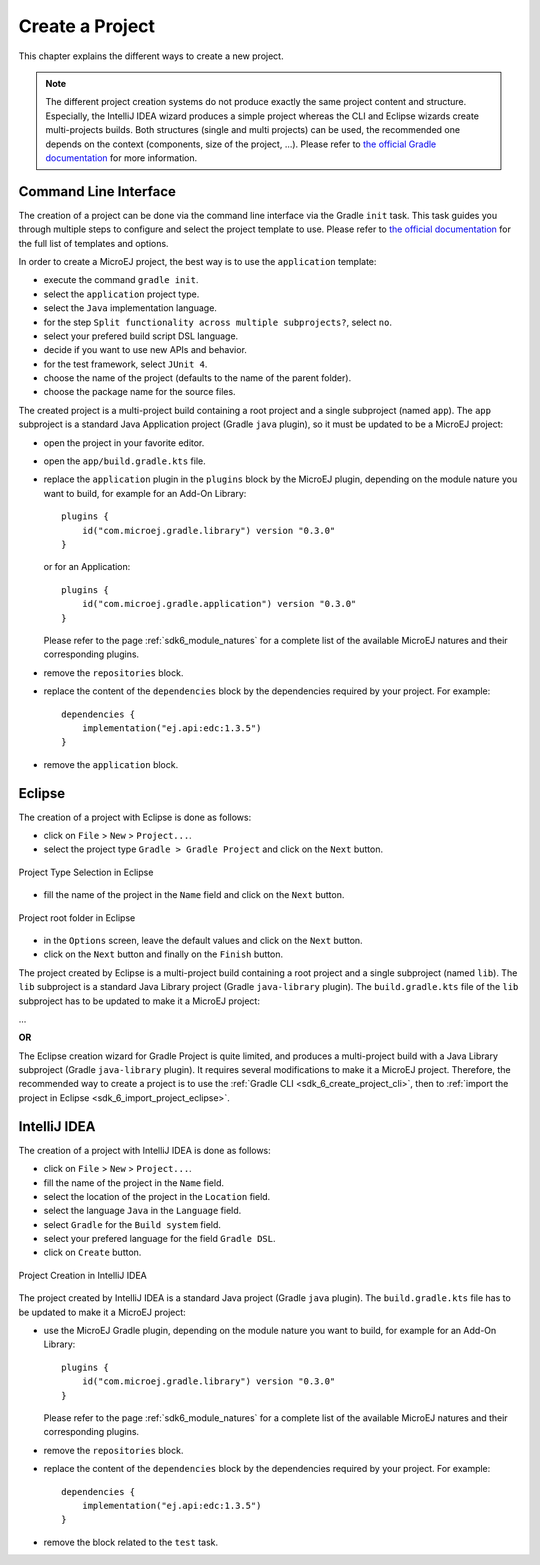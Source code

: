 .. _sdk_6_create_project:

Create a Project
================

This chapter explains the different ways to create a new project.

.. note::
  The different project creation systems do not produce exactly the same project content and structure.
  Especially, the IntelliJ IDEA wizard produces a simple project whereas the CLI and Eclipse wizards create multi-projects builds.
  Both structures (single and multi projects) can be used, the recommended one depends on the context (components, size of the project, ...).
  Please refer to `the official Gradle documentation <https://docs.gradle.org/current/userguide/multi_project_builds.html>`__ for more information.

.. _sdk_6_create_project_cli:

Command Line Interface
----------------------

The creation of a project can be done via the command line interface via the Gradle ``init`` task.
This task guides you through multiple steps to configure and select the project template to use.
Please refer to `the official documentation <https://docs.gradle.org/current/userguide/build_init_plugin.html>`__ for the full list of templates and options.

In order to create a MicroEJ project, the best way is to use the ``application`` template:

- execute the command ``gradle init``.
- select the ``application`` project type.
- select the ``Java`` implementation language.
- for the step ``Split functionality across multiple subprojects?``, select ``no``.
- select your prefered build script DSL language.
- decide if you want to use new APIs and behavior.
- for the test framework, select ``JUnit 4``.
- choose the name of the project (defaults to the name of the parent folder).
- choose the package name for the source files.

The created project is a multi-project build containing a root project and a single subproject (named ``app``).
The ``app`` subproject is a standard Java Application project (Gradle ``java`` plugin),
so it must be updated to be a MicroEJ project:

- open the project in your favorite editor.
- open the ``app/build.gradle.kts`` file.
- replace the ``application`` plugin in the ``plugins`` block by the MicroEJ plugin, 
  depending on the module nature you want to build, for example for an Add-On Library::

    plugins {
        id("com.microej.gradle.library") version "0.3.0"
    }

  or for an Application::

    plugins {
        id("com.microej.gradle.application") version "0.3.0"
    }

  Please refer to the page :ref:`sdk6_module_natures` for a complete list of the available MicroEJ natures and their corresponding plugins.

- remove the ``repositories`` block.
- replace the content of the ``dependencies`` block by the dependencies required by your project. For example::

    dependencies {
        implementation("ej.api:edc:1.3.5")
    }

- remove the ``application`` block.

Eclipse
-------

The creation of a project with Eclipse is done as follows:

- click on ``File`` > ``New`` > ``Project...``.
- select the project type ``Gradle > Gradle Project`` and click on the ``Next`` button.

.. figure:: images/eclipse-create-gradle-project-01.png
   :alt: Project Type Selection in Eclipse
   :align: center
   :scale: 70%

   Project Type Selection in Eclipse

- fill the name of the project in the ``Name`` field and click on the ``Next`` button.

.. figure:: images/eclipse-create-gradle-project-02.png
   :alt: Project root folder in Eclipse
   :align: center
   :scale: 70%

   Project root folder in Eclipse

- in the ``Options`` screen, leave the default values and click on the ``Next`` button.
- click on the ``Next`` button and finally on the ``Finish`` button.

   

The project created by Eclipse is a multi-project build containing a root project and a single subproject (named ``lib``).
The ``lib`` subproject is a standard Java Library project (Gradle ``java-library`` plugin).
The ``build.gradle.kts`` file of the ``lib`` subproject has to be updated to make it a MicroEJ project:

...

**OR**

The Eclipse creation wizard for Gradle Project is quite limited, 
and produces a multi-project build with a Java Library subproject (Gradle ``java-library`` plugin).
It requires several modifications to make it a MicroEJ project.
Therefore, the recommended way to create a project is to use the :ref:`Gradle CLI <sdk_6_create_project_cli>`,
then to :ref:`import the project in Eclipse <sdk_6_import_project_eclipse>`.


IntelliJ IDEA
-------------

The creation of a project with IntelliJ IDEA is done as follows:

- click on ``File`` > ``New`` > ``Project...``.
- fill the name of the project in the ``Name`` field.
- select the location of the project in the ``Location`` field.
- select the language ``Java`` in the ``Language`` field.
- select ``Gradle`` for the ``Build system`` field.
- select your prefered language for the field ``Gradle DSL``.
- click on ``Create`` button.

.. figure:: images/intellij-create-gradle-project.png
   :alt: Project Creation in IntelliJ IDEA
   :align: center
   :scale: 70%

   Project Creation in IntelliJ IDEA

The project created by IntelliJ IDEA is a standard Java project (Gradle ``java`` plugin).
The ``build.gradle.kts`` file has to be updated to make it a MicroEJ project:

- use the MicroEJ Gradle plugin, depending on the module nature you want to build, for example for an Add-On Library::

    plugins {
        id("com.microej.gradle.library") version "0.3.0"
    }

  Please refer to the page :ref:`sdk6_module_natures` for a complete list of the available MicroEJ natures and their corresponding plugins.

- remove the ``repositories`` block.
- replace the content of the ``dependencies`` block by the dependencies required by your project. For example::

    dependencies {
        implementation("ej.api:edc:1.3.5")
    }

- remove the block related to the ``test`` task.

..
   | Copyright 2022, MicroEJ Corp. Content in this space is free 
   for read and redistribute. Except if otherwise stated, modification 
   is subject to MicroEJ Corp prior approval.
   | MicroEJ is a trademark of MicroEJ Corp. All other trademarks and 
   copyrights are the property of their respective owners.

